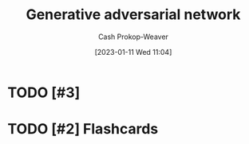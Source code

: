 :PROPERTIES:
:ID:       0f560f37-8170-46a9-8ec3-160de418eb7d
:LAST_MODIFIED: [2023-01-11 Wed 11:04]
:END:
#+title: Generative adversarial network
#+hugo_custom_front_matter: :slug "0f560f37-8170-46a9-8ec3-160de418eb7d"
#+author: Cash Prokop-Weaver
#+date: [2023-01-11 Wed 11:04]
#+filetags: :has_todo:concept:
* TODO [#3]
* TODO [#2] Flashcards
